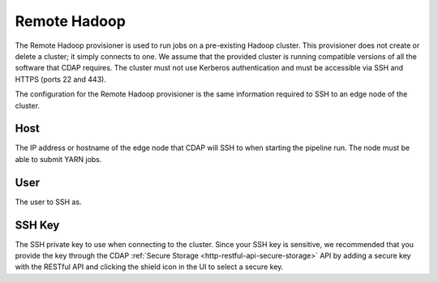 .. meta::
    :author: Cask Data, Inc.
    :copyright: Copyright © 2018 Cask Data, Inc.

.. _cloud-runtimes-provisioners-remote-hadoop:

=============
Remote Hadoop
=============

The Remote Hadoop provisioner is used to run jobs on a pre-existing Hadoop cluster.
This provisioner does not create or delete a cluster; it simply connects to one.
We assume that the provided cluster is running compatible versions of all the software that CDAP requires.
The cluster must not use Kerberos authentication and must be accessible via SSH and HTTPS (ports 22 and 443).

The configuration for the Remote Hadoop provisioner is the same information required to SSH to an edge node of the cluster.

Host
----
The IP address or hostname of the edge node that CDAP will SSH to when starting
the pipeline run. The node must be able to submit YARN jobs.

User
----
The user to SSH as.

SSH Key
-------
The SSH private key to use when connecting to the cluster. Since your SSH key is sensitive,
we recommended that you provide the key through the CDAP :ref:`Secure Storage <http-restful-api-secure-storage>` API
by adding a secure key with the RESTful API and clicking the shield icon in the UI to select a secure key.

